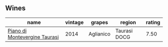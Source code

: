 
** Wines

#+attr_html: :class wines-table
|                                                                       name | vintage |    grapes |       region | rating |
|----------------------------------------------------------------------------+---------+-----------+--------------+--------|
| [[barberry:/wines/470a1738-5cc3-4aac-a09a-7ab314af4c00][Piano di Montevergine Taurasi]] |    2014 | Aglianico | Taurasi DOCG |   7.50 |

